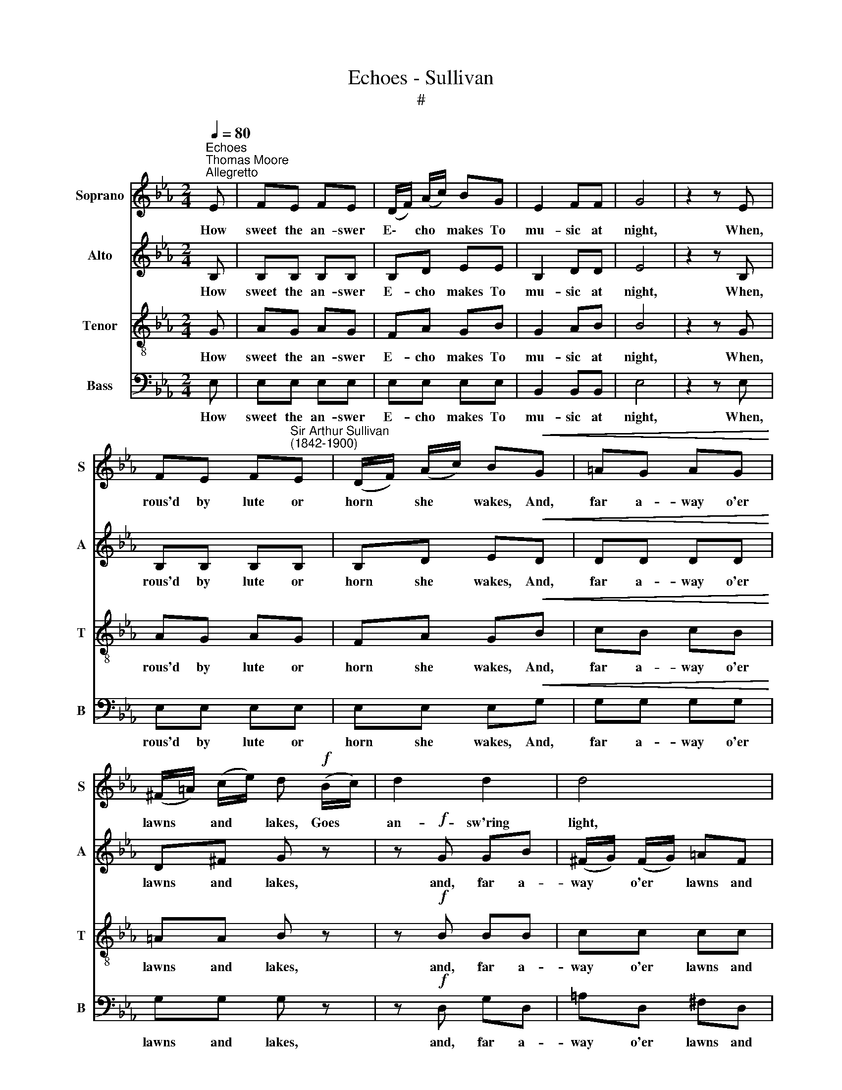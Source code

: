 X:1
T:Echoes - Sullivan
T:#
%%score 1 2 3 4
L:1/8
Q:1/4=80
M:2/4
K:Eb
V:1 treble nm="Soprano" snm="S"
V:2 treble nm="Alto" snm="A"
V:3 treble-8 nm="Tenor" snm="T"
V:4 bass nm="Bass" snm="B"
V:1
"^Echoes""^Thomas Moore""^Allegretto" E | FE FE | (D/F/) (A/c/) BG | E2 FF | G4 | z2 z E | %6
w: How|sweet the an- swer|E\- * cho * makes To|mu- sic at|night,|When,|
 FE F"^Sir Arthur Sullivan\n(1842-1900)"E | (D/F/) (A/c/) B!<(!G | =AG AG!<)! | %9
w: rous'd by lute or|horn * she * wakes, And,|far a- way o'er|
 (^F/=A/) (c/e/) d!f! (B/c/) | d2 d2 | d4 | d2 d2 | (de =ef | B)B !>!B2- | BG AB | c2 c2 | %17
w: lawns * and * lakes, Goes *|an- sw'ring|light,|answ- 'ring|light! * * *|* How sweet|* the an- swer|E- cho|
 c3!>(! B | B2 AA | G3!>)!!p! .F | .F.E .F.E | (D/F/) (A/c/) B.F | .F.E .F.E | (D/F/) (A/c/) BD | %24
w: makes To|mu- sic at|night, When|rous'd by lute or|horn, * she * wakes, And,|far a- way o'er|lawns * and * lakes, Goes|
 (E/D/) (E/D/) (E/D/) (E/D/) | (EG B)d | e4 || z2 z!p! E | FE FE | (D/F/) (A/c/) BG | E2 F2 | G4 | %32
w: answ\- * 'ring * light, * Goes *|answ\- * * 'ring|light!|Yet|love hath e- choes|tru\- * er * far, And|far more|sweet|
 z2 z E | FE FE | (D/F/) (A/c/) BG |!<(! =AG AG | (^F/=A/) (c/e/) d!<)!!f! (B/c/) | d2 d2 | d3 d | %39
w: Than|e'er be- neath the|moon\- * light's * star, Of|horn, or lute, or|soft * gui\- * tar, The *|songs re-|peat, The|
 d2 d2 | (de =ef | B)B !>!B2- | BG AB | c2 c2 | c3 B |!>(! B2 A2 | G3!>)!!p! .F | .F.E .F.E | %48
w: songs re-|peat, * * *|* Yet love|* hath e- choes|tru- er|far, And|far more|sweet, Than|e'er be- neath the|
 (D/F/) (A/c/) B.F | .F.E .F.E | (D/F/) (A/c/) BD | (E/D/) (E/D/) (E/D/) (E/D/) | (EG B)d | e4 || %54
w: moon\- * light's * star, Of|horn or lute, or|soft * gui\- * tar, The|songs * re\- * peat, * The *|songs * * re-|peat.|
 z2!f! z E | F2 E2 | F3 E | (DF) (Ac) | B2!ff! G2 | E4 | F4 | G4 | z2!p! z E | FE FE | %64
w: 'Tis|when the|sigh in|youth * sin\- *|cere, and|on-|ly|then,|The|sigh that's breath'd for|
 (D/F/) (A/c/) BG | =A!<(!G AG | (^F/=A/) (c/e/) d!<)!!f! (B/c/) | d2 d2 | d3 D | d2 d2 | (de =ef | %71
w: one * to * hear Is|by that one, that|on\- * ly * dear, Breath'd *|back a-|gain, Breath'd|back a-|gain, * * *|
 B)B !>!B2- | BG AB | c2 c2 | c3!>(! B | B2 A2!>)! | G3!p! .F | .F.E .F.E | (D/F/) (A/c/) B.F | %79
w: * 'Tis when|* the sigh in|youth sin-|cere, And|on- ly|then, The|sigh that's breath'd for|one * to * hear Is|
 .F.E .F.E | (D/F/) (A/c/) BD |!pp! (E/D/) (E/D/) (E/D/) (E/D/) | EG BD | %83
w: by that one, that|on\- * ly * dear, Is|by * that * one, * that *|on- ly dear, Breath'd|
"^rall."[Q:1/4=77] (E/[Q:1/4=75]D/)[Q:1/4=74] (E/[Q:1/4=72]D/)[Q:1/4=71] (E/[Q:1/4=69]D/)[Q:1/4=68] (E/[Q:1/4=66]D/) | %84
w: back, * a\- * gain, * Breath'd *|
[Q:1/4=64] (E[Q:1/4=62]G[Q:1/4=59] B)[Q:1/4=57]d |[Q:1/4=56] e4 |] %86
w: back * * a-|gain.|
V:2
 B, | B,B, B,B, | B,D EE | B,2 DD | E4 | z2 z B, | B,B, B,B, | B,D E!<(!D | DD DD!<)! | D^F G z | %10
w: How|sweet the an- swer|E- cho makes To|mu- sic at|night,|When,|rous'd by lute or|horn she wakes, And,|far a- way o'er|lawns and lakes,|
 z!f! G GB | (^F/G/) (F/G/) =AF | GB GB | !courtesy!_AA AA | GG !>!G2- | GE EE | E2 E2 | E3!>(! C | %18
w: and, far a-|way * o'er * lawns and|lakes, Goes answ- 'ring|light, Goes answ- 'ring|light! How sweet|* the an- swer|E- cho|makes To|
 C2 CC | C3!>)!!p! .C | .B,.B, .B,.B, | B,B, B,.B, | .B,.B, .=A,.A, | !courtesy!_A,A, A,A, | %24
w: mu- sic at|night, When|rous'd by lute or|horn, she wakes, And,|far a- way o'er|lawns and lakes, Goes|
 G,C B,A | G2 F2 | E4 || z2 z!p! B, | B,B, B,B, | B,D EE | B,2 D2 | E4 | z2 z B, | B,B, B,B, | %34
w: answ- 'ring light, Goes|answ- 'ring|light!|Yet|love hath e- choes|tru- er far, And|far more|sweet|Than|e'er be- neath the|
 B,D ED |!<(! DD DD | D^F G!<)! z |!f! z G GB | (^F/G/ F/G/ =A)F | (GB) (GB) | (!courtesy!_A4 | %41
w: moon- light's star, Of|horn, or lute, or|soft gui- tar,|The songs re-|peat, * * * * The|songs * re\- *|peat,|
 G)G !>!G2- | GE EE | E2 E2 | E3 C |!>(! C2 C2 | C3!>)!!p! .C | .B,.B, .B,.B, | B,B, B,.B, | %49
w: * Yet love|* hath e- choes|tru- er|far, And|far more|sweet, Than|e'er be- neath the|moon- light's star, Of|
 .B,.B, .=A,.A, | !courtesy!_A,A, A,A, | G,C B,A | G2 F2 | E4 || z2!f! z B, | B,2 B,2 | B,3 B, | %57
w: horn or lute, or|soft gui- tar, The|songs re- peat, The|songs re-|peat.|'Tis|when the|sigh in|
 B,2 D2 | E2!ff! E2 | (B,2 E2- | E2) D2 | E4 | z2!p! z B, | B,B, B,B, | B,D ED | D!<(!D DD | %66
w: youth sin-|cere, and|on\- *|* ly|then,|The|sigh that's breath'd for|one to hear Is|by that one, that|
 D^F G!<)! z |!f! z G GB | (^F/G/ F/G/ =A)F | (GB) (GB) | (!courtesy!_A4 | G)G !>!G2- | GE EE | %73
w: on- ly dear,|Breath'd back a-|gain * * * * Breath'd|back * a\- *|gain,|* 'Tis when|* the sigh in|
 E2 E2 | E3!>(! C | C2 C2!>)! | C3!p! .C | .B,.B, .B,.B, | B,B, B,.B, | .B,.B, .=A,.A, | %80
w: youth sin-|cere, And|on- ly|then, The|sigh that's breath'd for|one to hear Is|by that one, that|
 !courtesy!_A,A, A,A, |!pp! G,C B,C | B,2 B,2 |"^rall." B,C B,A | G2 F2 | E4 |] %86
w: on- ly dear, Is|by that one, that|on- ly|dear, Breath'd back, Breath'd|back a-|gain.|
V:3
 G | AG AG | FA GB | G2 AB | B4 | z2 z G | AG AG | FA G!<(!B | cB cB!<)! | =AA B z | z!f! B BB | %11
w: How|sweet the an- swer|E- cho makes To|mu- sic at|night,|When,|rous'd by lute or|horn she wakes, And,|far a- way o'er|lawns and lakes,|and, far a-|
 cc cc | BB BB | (B/c/B/c/ B2) | z B !>!_d2- | d_d dd | c2 c2 | c3!>(! E | E2 EE | =E3!>)!!p! .F | %20
w: way o'er lawns and|lakes, Goes answ- 'ring|light! * * * *|How sweet|* the an- swer|E- cho|makes To|mu- sic at|night, When|
 .G.G .G.G | AA A.A | .G.G ._G.G | FF FF | EA Gc | B2 A2 | G4 || z2 z!p! G | AG AG | FA GB | %30
w: rous'd by lute or|horn, she wakes, And,|far a- way o'er|lawns and lakes, Goes|answ- 'ring light, Goes|answ- 'ring|light!|Yet|love hath e- choes|tru- er far, And|
 G2 A2 | B4 | z2 z G | AG AG | FA GB |!<(! cB cB | =AA B!<)! z |!f! z B BB | c3 c | B2 B2 | %40
w: far more|sweet|Than|e'er be- neath the|moon- light's star, Of|horn, or lute, or|soft gui- tar,|The songs re-|peat, The|songs re-|
 (B/c/B/c/ B2) | z B !>!_d2- | d_d dd | c2 c2 | c3 E |!>(! E2 E2 | =E3!>)!!p! .F | .G.G .G.G | %48
w: peat, * * * *|Yet love|* hath e- choes|tru- er|far, And|far more|sweet, Than|e'er be- neath the|
 AA A.A | .G.G ._G.G | FF FF | EA Gc | B2 A2 | G4 || z2!f! z G | A2 G2 | A3 G | F2 (FA) | %58
w: moon- light's star, Of|horn or lute, or|soft gui- tar, The|songs re- peat, The|songs re-|peat.|'Tis|when the|sigh in|youth sin\- *|
 G2!ff! B2 | G4 | A4 | (G2 B2) | z2!p! z G | AG AG | FA GB | c!<(!B cB | =AA B!<)! z |!f! z B BB | %68
w: cere, and|on-|ly|then, *|The|sigh that's breath'd for|one to hear Is|by that one, that|on- ly dear,|Breath'd back a-|
 c3 c | B2 B2 | (B/c/B/c/ B2) | z B !>!_d2- | d_d dd | c2 c2 | c3!>(! E | E2 E2!>)! | =E3!p! .F | %77
w: gain, Breath'd|back a-|gain * * * *|'Tis when|* the sigh in|youth sin-|cere, And|on- ly|then, The|
 .G.G .G.G | AA A.A | .G.G ._G.G | FF FF |!pp! EA GA | G2 A2 |"^rall." GA Gc | B2 A2 | G4 |] %86
w: sigh that's breath'd for|one to hear Is|by that one, that|on- ly dear, Is|by that one, that|on- ly|dear, Breath'd back, Breath'd|back a-|gain.|
V:4
 E, | E,E, E,E, | E,E, E,E, | B,,2 B,,B,, | E,4 | z2 z E, | E,E, E,E, | E,E, E,!<(!G, | %8
w: How|sweet the an- swer|E- cho makes To|mu- sic at|night,|When,|rous'd by lute or|horn she wakes, And,|
 G,G, G,G,!<)! | G,G, G, z | z!f! D, G,D, | =A,D, ^F,D, | G,D, G,D, | %13
w: far a- way o'er|lawns and lakes,|and, far a-|way o'er lawns and|lakes, Goes answ- 'ring|
 !courtesy!=F,E, !courtesy!=D,B,, | E,E, !>!E,2- | E,E, F,G, | A,2 A,2 | A,3!>(! A,, | %18
w: light, goes answ- 'ring|light! How sweet|* the an- swer|E- cho|makes To|
 A,,2 A,,A,, | A,,3!>)!!p! .A,, | .B,,.B,, .B,,.B,, | B,,B,, B,,.B,, | .B,,.B,, .B,,.B,, | %23
w: mu- sic at|night, When|rous'd by lute or|horn, she wakes, And,|far a- way o'er|
 B,,B,, B,,B,, | E,E, E,E, | E,2 E,2 | E,4 || z2 z!p! E, | E,E, E,E, | E,E, E,E, | B,,2 B,,2 | %31
w: lawns and lakes, Goes|answ- 'ring light, Goes|answ- 'ring|light!|Yet|love hath e- choes|tru- er far, And|far more|
 E,4 | z2 z E, | E,E, E,E, | E,E, E,G, |!<(! G,G, G,G, | G,G, G,!<)! z |!f! z D, G,D, | %38
w: sweet|Than|e'er be- neath the|moon- light's star, Of|horn, or lute, or|soft gui- tar,|The songs re-|
 =A,D, ^F,D, | (G,D,) (G,D,) | (!courtesy!=F,E,!courtesy!=D,B,, | E,)E, !>!E,2- | E,E, F,G, | %43
w: peat, re- peat, The|songs * re\- *|peat, * * *|* Yet love|* hath e- choes|
 A,2 A,2 | A,3 A,, |!>(! A,,2 A,,2 | A,,3!>)!!p! .A,, | .B,,.B,, .B,,.B,, | B,,B,, B,,.B,, | %49
w: tru- er|far, And|far more|sweet, Than|e'er be- neath the|moon- light's star, Of|
 .B,,.B,, .B,,.B,, | B,,B,, B,,B,, | E,E, E,E, | E,2 E,2 | E,4 || z2!f! z E, | E,2 E,2 | E,3 E, | %57
w: horn or lute, or|soft gui- tar, The|songs re- peat, The|songs re-|peat.|'Tis|when the|sigh in|
 E,2 E,2 | E,2!ff! E,2 | B,,4 | B,,4 | E,4 | z2!p! z E, | E,E, E,E, | E,E, E,G, | G,!<(!G, G,G, | %66
w: youth sin-|cere, and|on-|ly|then,|The|sigh that's breath'd for|one to hear Is|by that one, that|
 G,G, G,!<)! z |!f! z D, G,D, | =A,D, ^F,D, | (G,D,) (G,D,) | (!courtesy!=F,E,!courtesy!=D,B,, | %71
w: on- ly dear,|Breath'd back a-|gain, a- gain, Breath'd|back * a\- *|gain, * * *|
 E,)E, !>!E,2- | E,E, F,G, | A,2 A,2 | A,3!>(! A,, | A,,2 A,,2!>)! | A,,3!p! .A,, | %77
w: * 'Tis when|* the sigh in|youth sin-|cere, And|on- ly|then, The|
 .B,,.B,, .B,,.B,, | B,,B,, B,,.B,, | .B,,.B,, .B,,.B,, | B,,B,, B,,B,, |!pp! E,E, E,E, | E,2 E,2 | %83
w: sigh that's breath'd for|one to hear Is|by that one, that|on- ly dear, Is|by that one, that|on- ly|
"^rall." E,E, E,E, | E,2 E,2 | [E,,E,]4 |] %86
w: dear, Breath'd back, Breath'd|back a-|gain.|

